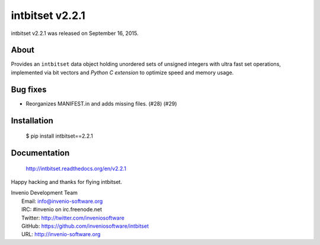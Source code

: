 ==================
 intbitset v2.2.1
==================

intbitset v2.2.1 was released on September 16, 2015.

About
-----

Provides an ``intbitset`` data object holding unordered sets of unsigned
integers with ultra fast set operations, implemented via bit vectors and
*Python C extension* to optimize speed and memory usage.

Bug fixes
---------

- Reorganizes MANIFEST.in and adds missing files.  (#28) (#29)

Installation
------------

   $ pip install intbitset==2.2.1

Documentation
-------------

   http://intbitset.readthedocs.org/en/v2.2.1

Happy hacking and thanks for flying intbitset.

| Invenio Development Team
|   Email: info@invenio-software.org
|   IRC: #invenio on irc.freenode.net
|   Twitter: http://twitter.com/inveniosoftware
|   GitHub: https://github.com/inveniosoftware/intbitset
|   URL: http://invenio-software.org
